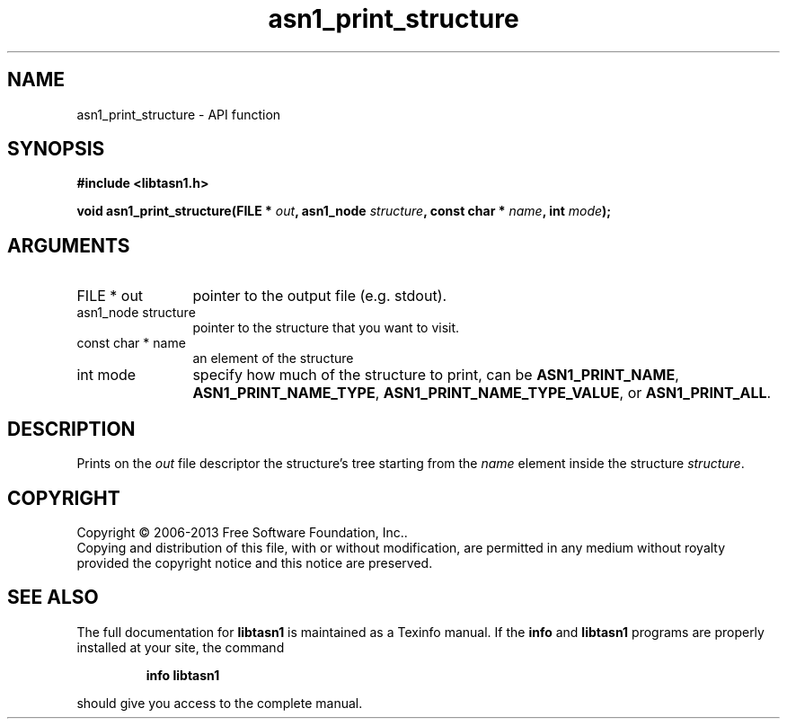 .\" DO NOT MODIFY THIS FILE!  It was generated by gdoc.
.TH "asn1_print_structure" 3 "3.3" "libtasn1" "libtasn1"
.SH NAME
asn1_print_structure \- API function
.SH SYNOPSIS
.B #include <libtasn1.h>
.sp
.BI "void asn1_print_structure(FILE * " out ", asn1_node " structure ", const char * " name ", int " mode ");"
.SH ARGUMENTS
.IP "FILE * out" 12
pointer to the output file (e.g. stdout).
.IP "asn1_node structure" 12
pointer to the structure that you want to visit.
.IP "const char * name" 12
an element of the structure
.IP "int mode" 12
specify how much of the structure to print, can be
\fBASN1_PRINT_NAME\fP, \fBASN1_PRINT_NAME_TYPE\fP,
\fBASN1_PRINT_NAME_TYPE_VALUE\fP, or \fBASN1_PRINT_ALL\fP.
.SH "DESCRIPTION"
Prints on the \fIout\fP file descriptor the structure's tree starting
from the \fIname\fP element inside the structure \fIstructure\fP.
.SH COPYRIGHT
Copyright \(co 2006-2013 Free Software Foundation, Inc..
.br
Copying and distribution of this file, with or without modification,
are permitted in any medium without royalty provided the copyright
notice and this notice are preserved.
.SH "SEE ALSO"
The full documentation for
.B libtasn1
is maintained as a Texinfo manual.  If the
.B info
and
.B libtasn1
programs are properly installed at your site, the command
.IP
.B info libtasn1
.PP
should give you access to the complete manual.

